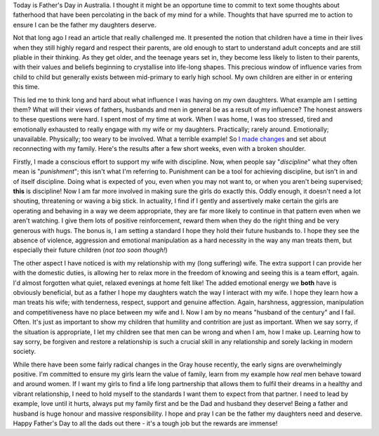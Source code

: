 .. title: Father's Day
.. slug: fathers-day
.. date: 2014-09-07 18:08:45 UTC+10:00
.. tags: blog,James
.. link: 
.. description: Father's Day 2014
.. type: text

Today is Father's Day in Australia.  I thought it might be an opportune time
to commit to text some thoughts about fatherhood that have been percolating in
the back of my mind for a while.  Thoughts that have spurred me to action to
ensure I can be the father my daughters deserve.

.. TEASER_END

Not that long ago I read an article that really challenged me.  It presented
the notion that children have a time in their lives when they still highly
regard and respect their parents, are old enough to start to understand adult
concepts and are still pliable in their thinking.  As they get older, and the
teenage years set in, they become less likely to listen to their parents, with
their values and beliefs beginning to crystallise into life-long shapes.  This
precious window of influence varies from child to child but generally exists
between mid-primary to early high school.  My own children are either in or
entering this time.

This led me to think long and hard about what influence I was having on my own
daughters.  What example am I setting them?  What will their views of fathers,
husbands and men in general be as a result of my influence?  The honest
answers to these questions were hard.  I spent most of my time at work.  When
I was home, I was too stressed, tired and emotionally exhausted to really
engage with my wife or my daughters.  Practically; rarely around.
Emotionally; unavailable. Physically; too weary to be involved.  What a
terrible example! So `I made changes </posts/new-beginnings.html>`_ and set
about reconnecting with my family.  Here's the results after a few short
weeks, even with a broken shoulder.

Firstly, I made a conscious effort to support my wife with discipline.  Now,
when people say "*discipline*" what they often mean is "*punishment*"; this
isn't what I'm referring to.  Punishment can be a tool for achieving
discipline, but isn't in and of itself discipline.  Doing what is expected of
you, even when you may not want to, or when you aren't being supervised;
**this** is discipline!  Now I am far more involved in making sure the girls
do exactly this.  Oddly enough, it doesn't need a lot shouting, threatening or
waving a big stick.  In actuality, I find if I gently and assertively make
certain the girls are operating and behaving in a way we deem appropriate,
they are far more likely to continue in that pattern even when we aren't
watching.  I give them lots of positive reinforcement, reward them when they
do the right thing and be very generous with hugs.  The bonus is, I am setting
a standard I hope they hold their future husbands to.  I hope they see the
absence of violence, aggression and emotional manipulation as a hard necessity
in the way any man treats them, but especially their future children (*not too
soon though!*)

The other aspect I have noticed is with my relationship with my (long
suffering) wife.  The extra support I can provide her with the domestic
duties, is allowing her to relax more in the freedom of knowing and seeing
this is a team effort, again.  I'd almost forgotten what quiet, relaxed
evenings at home felt like! The added emotional energy we **both** have is
obviously beneficial, but as a father I hope my daughters watch the way I
interact with my wife.  I hope they learn how a man treats his wife; with
tenderness, respect, support and genuine affection. Again, harshness,
aggression, manipulation and competitiveness have no place between my wife and I.
Now I am by no means "husband of the century" and I fail.  Often.  It's just
as important to show my children that humility and contrition are just as
important.  When we say sorry, if the situation is appropriate, I let my
children see that men can be wrong and when I am, how I make up.  Learning how
to say sorry, be forgiven and restore a relationship is such a crucial skill
in any relationship and sorely lacking in modern society.

While there have been some fairly radical changes in the Gray house recently,
the early signs are overwhelmingly positive.  I'm committed to ensure my girls
learn the value of family, learn from my example how *real* men behave toward
and around women.  If I want my girls to find a life long partnership that
allows them to fulfil their dreams in a healthy and vibrant relationship, I
need to hold myself to the standards I want them to expect from that partner.
I need to lead by example, love until it hurts, always put my family first and
be the Dad and husband they deserve!  Being a father and husband is huge
honour and massive responsibility.  I hope and pray I can be the father my
daughters need and deserve.  Happy Father's Day to all the dads out there -
it's a tough job but the rewards are immense!

